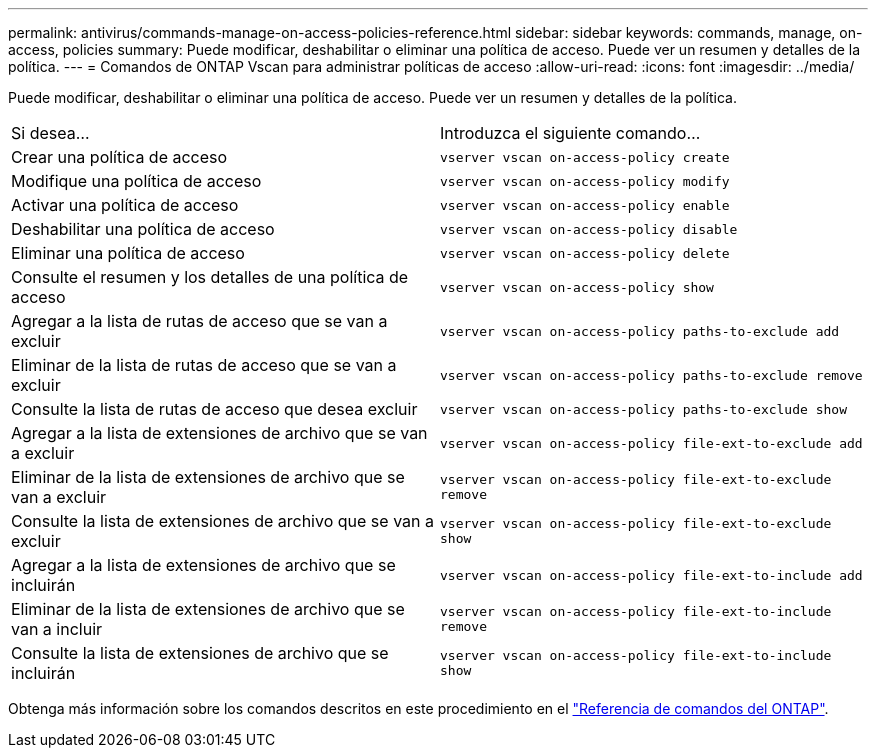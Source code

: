 ---
permalink: antivirus/commands-manage-on-access-policies-reference.html 
sidebar: sidebar 
keywords: commands, manage, on-access, policies 
summary: Puede modificar, deshabilitar o eliminar una política de acceso. Puede ver un resumen y detalles de la política. 
---
= Comandos de ONTAP Vscan para administrar políticas de acceso
:allow-uri-read: 
:icons: font
:imagesdir: ../media/


[role="lead"]
Puede modificar, deshabilitar o eliminar una política de acceso. Puede ver un resumen y detalles de la política.

|===


| Si desea... | Introduzca el siguiente comando... 


 a| 
Crear una política de acceso
 a| 
`vserver vscan on-access-policy create`



 a| 
Modifique una política de acceso
 a| 
`vserver vscan on-access-policy modify`



 a| 
Activar una política de acceso
 a| 
`vserver vscan on-access-policy enable`



 a| 
Deshabilitar una política de acceso
 a| 
`vserver vscan on-access-policy disable`



 a| 
Eliminar una política de acceso
 a| 
`vserver vscan on-access-policy delete`



 a| 
Consulte el resumen y los detalles de una política de acceso
 a| 
`vserver vscan on-access-policy show`



 a| 
Agregar a la lista de rutas de acceso que se van a excluir
 a| 
`vserver vscan on-access-policy paths-to-exclude add`



 a| 
Eliminar de la lista de rutas de acceso que se van a excluir
 a| 
`vserver vscan on-access-policy paths-to-exclude remove`



 a| 
Consulte la lista de rutas de acceso que desea excluir
 a| 
`vserver vscan on-access-policy paths-to-exclude show`



 a| 
Agregar a la lista de extensiones de archivo que se van a excluir
 a| 
`vserver vscan on-access-policy file-ext-to-exclude add`



 a| 
Eliminar de la lista de extensiones de archivo que se van a excluir
 a| 
`vserver vscan on-access-policy file-ext-to-exclude remove`



 a| 
Consulte la lista de extensiones de archivo que se van a excluir
 a| 
`vserver vscan on-access-policy file-ext-to-exclude show`



 a| 
Agregar a la lista de extensiones de archivo que se incluirán
 a| 
`vserver vscan on-access-policy file-ext-to-include add`



 a| 
Eliminar de la lista de extensiones de archivo que se van a incluir
 a| 
`vserver vscan on-access-policy file-ext-to-include remove`



 a| 
Consulte la lista de extensiones de archivo que se incluirán
 a| 
`vserver vscan on-access-policy file-ext-to-include show`

|===
Obtenga más información sobre los comandos descritos en este procedimiento en el link:https://docs.netapp.com/us-en/ontap-cli/["Referencia de comandos del ONTAP"^].
